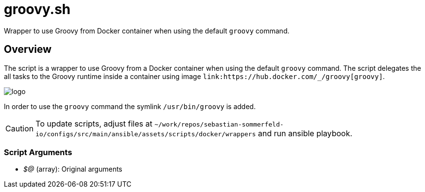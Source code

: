 = groovy.sh

// +-----------------------------------------------+
// |                                               |
// |    DO NOT EDIT HERE !!!!!                     |
// |                                               |
// |    File is auto-generated by pipline.         |
// |    Contents are based on bash script docs.    |
// |                                               |
// +-----------------------------------------------+


Wrapper to use Groovy from Docker container when using the default `groovy` command.

== Overview

The script is a wrapper to use Groovy from a Docker container when using the default `groovy` command.
The script delegates the all tasks to the Groovy runtime inside a container using image
`+link:https://hub.docker.com/_/groovy[groovy]+`.

image::https://raw.githubusercontent.com/docker-library/docs/bb5fc730ed18c45d86425f9fa4265d50cb795ec8/groovy/logo.png[]

In order to use the `groovy` command the symlink `/usr/bin/groovy` is added.

CAUTION: To update scripts, adjust files at `~/work/repos/sebastian-sommerfeld-io/configs/src/main/ansible/assets/scripts/docker/wrappers` and run ansible playbook.

=== Script Arguments

* _$@_ (array): Original arguments
